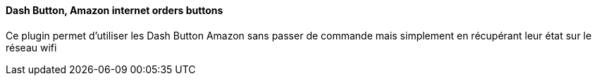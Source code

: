 ==== Dash Button, Amazon internet orders buttons

Ce plugin permet d'utiliser les Dash Button Amazon sans passer de commande mais simplement en récupérant leur état sur le réseau wifi